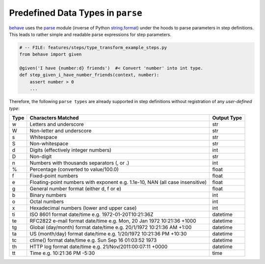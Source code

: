 .. _id.appendix.parse_builtin_types:

Predefined Data Types in ``parse``
==============================================================================

`behave`_ uses the `parse`_ module (inverse of Python `string.format`_)
under the hoods to parse parameters in step definitions.
This leads to rather simple and readable parse expressions for step parameters.

.. code-block:: python

    # -- FILE: features/steps/type_transform_example_steps.py
    from behave import given

    @given('I have {number:d} friends')  #< Convert 'number' into int type.
    def step_given_i_have_number_friends(context, number):
        assert number > 0
        ...

Therefore, the following ``parse types`` are already supported
in step definitions without registration of any *user-defined type*:


===== =========================================== ============
Type  Characters Matched                          Output Type
===== =========================================== ============
 w    Letters and underscore                      str
 W    Non-letter and underscore                   str
 s    Whitespace                                  str
 S    Non-whitespace                              str
 d    Digits (effectively integer numbers)        int
 D    Non-digit                                   str
 n    Numbers with thousands separators (, or .)  int
 %    Percentage (converted to value/100.0)       float
 f    Fixed-point numbers                         float
 e    Floating-point numbers with exponent        float
      e.g. 1.1e-10, NAN (all case insensitive)
 g    General number format (either d, f or e)    float
 b    Binary numbers                              int
 o    Octal numbers                               int
 x    Hexadecimal numbers (lower and upper case)  int
 ti   ISO 8601 format date/time                   datetime
      e.g. 1972-01-20T10:21:36Z
 te   RFC2822 e-mail format date/time             datetime
      e.g. Mon, 20 Jan 1972 10:21:36 +1000
 tg   Global (day/month) format date/time         datetime
      e.g. 20/1/1972 10:21:36 AM +1:00
 ta   US (month/day) format date/time             datetime
      e.g. 1/20/1972 10:21:36 PM +10:30
 tc   ctime() format date/time                    datetime
      e.g. Sun Sep 16 01:03:52 1973
 th   HTTP log format date/time                   datetime
      e.g. 21/Nov/2011:00:07:11 +0000
 tt   Time                                        time
      e.g. 10:21:36 PM -5:30
===== =========================================== ============


.. _behave: http://pypi.python.org/pypi/behave
.. _parse:  http://pypi.python.org/pypi/parse
.. _string.format: http://docs.python.org/library/string.html#format-string-syntax
